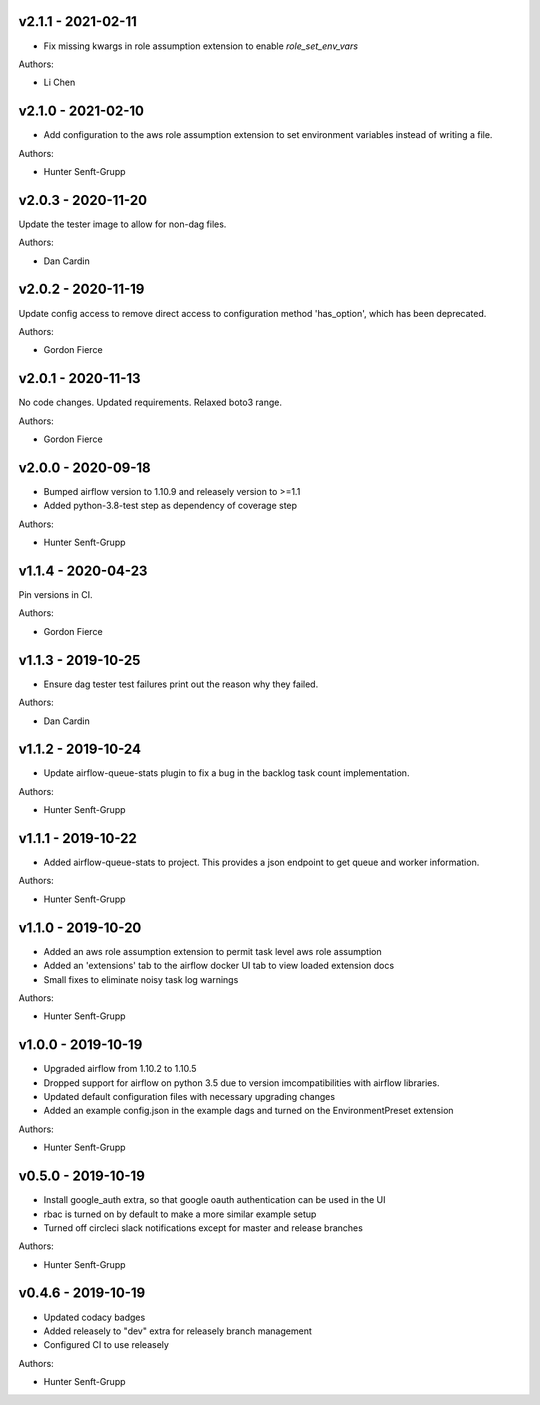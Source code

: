 .. _v2.1.1:

-------------------
v2.1.1 - 2021-02-11
-------------------

* Fix missing kwargs in role assumption extension to enable `role_set_env_vars`

Authors:

* Li Chen

.. _v2.1.0:

-------------------
v2.1.0 - 2021-02-10
-------------------

* Add configuration to the aws role assumption extension to set environment variables instead of writing a file.

Authors:

* Hunter Senft-Grupp

.. _v2.0.3:

-------------------
v2.0.3 - 2020-11-20
-------------------

Update the tester image to allow for non-dag files.

Authors:

* Dan Cardin

.. _v2.0.2:

-------------------
v2.0.2 - 2020-11-19
-------------------

Update config access to remove direct access to configuration method 'has_option', which has been deprecated.

Authors:

* Gordon Fierce

.. _v2.0.1:

-------------------
v2.0.1 - 2020-11-13
-------------------

No code changes.
Updated requirements. Relaxed boto3 range.

Authors:

* Gordon Fierce

.. _v2.0.0:

-------------------
v2.0.0 - 2020-09-18
-------------------

* Bumped airflow version to 1.10.9 and releasely version to >=1.1
* Added python-3.8-test step as dependency of coverage step

Authors:

* Hunter Senft-Grupp

.. _v1.1.4:

-------------------
v1.1.4 - 2020-04-23
-------------------

Pin versions in CI.

Authors:

* Gordon Fierce

.. _v1.1.3:

-------------------
v1.1.3 - 2019-10-25
-------------------

* Ensure dag tester test failures print out the reason why they failed.

Authors:

* Dan Cardin

.. _v1.1.2:

-------------------
v1.1.2 - 2019-10-24
-------------------

* Update airflow-queue-stats plugin to fix a bug in the backlog task count implementation.

Authors:

* Hunter Senft-Grupp

.. _v1.1.1:

-------------------
v1.1.1 - 2019-10-22
-------------------

* Added airflow-queue-stats to project. This provides a json endpoint to get queue and worker information.

Authors:

* Hunter Senft-Grupp

.. _v1.1.0:

-------------------
v1.1.0 - 2019-10-20
-------------------

* Added an aws role assumption extension to permit task level aws role assumption
* Added an 'extensions' tab to the airflow docker UI tab to view loaded extension docs
* Small fixes to eliminate noisy task log warnings

Authors:

* Hunter Senft-Grupp

.. _v1.0.0:

-------------------
v1.0.0 - 2019-10-19
-------------------

* Upgraded airflow from 1.10.2 to 1.10.5
* Dropped support for airflow on python 3.5 due to version imcompatibilities with airflow libraries.
* Updated default configuration files with necessary upgrading changes
* Added an example config.json in the example dags and turned on the EnvironmentPreset extension

Authors:

* Hunter Senft-Grupp

.. _v0.5.0:

-------------------
v0.5.0 - 2019-10-19
-------------------

* Install google_auth extra, so that google oauth authentication can be used in the UI
* rbac is turned on by default to make a more similar example setup
* Turned off circleci slack notifications except for master and release branches

Authors:

* Hunter Senft-Grupp

.. _v0.4.6:

-------------------
v0.4.6 - 2019-10-19
-------------------

* Updated codacy badges
* Added releasely to "dev" extra for releasely branch management
* Configured CI to use releasely

Authors:

* Hunter Senft-Grupp
